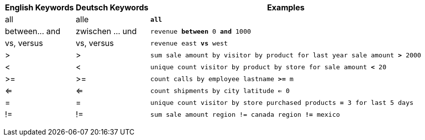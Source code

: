 +++<table class="tg">++++++<tr>++++++<th class="tg-31q5">+++English Keywords+++</th>+++
    +++<th class="tg-31q5">+++Deutsch Keywords+++</th>+++
    +++<th class="tg-31q5">+++Examples+++</th>++++++</tr>+++
  +++<tr>++++++<td class="tg-b7b8">+++all+++</td>+++
    +++<td class="tg-b7b8">+++alle+++</td>+++
    +++<td class="tg-b7b8">++++++<code>++++++<b>+++all+++</b>++++++</code>++++++</td>++++++</tr>+++
  +++<tr>++++++<td class="tg-yw4l">+++between\... and+++</td>+++
    +++<td class="tg-yw4l">+++zwischen ... und+++</td>+++
    +++<td class="tg-yw4l">++++++<code>+++revenue +++<b>+++between+++</b>+++ 0 +++<b>+++and+++</b>+++ 1000+++</code>++++++</td>++++++</tr>+++
  +++<tr>++++++<td class="tg-b7b8">+++vs, versus+++</td>+++
    +++<td class="tg-b7b8">+++vs, versus+++</td>+++
    +++<td class="tg-b7b8">++++++<code>+++revenue east +++<b>+++vs+++</b>+++ west+++</code>++++++</td>++++++</tr>+++
  +++<tr>++++++<td class="tg-yw4l">+++>+++</td>+++
    +++<td class="tg-yw4l">+++>+++</td>+++
    +++<td class="tg-yw4l">++++++<code>+++sum sale amount by visitor by product for last year sale amount +++<b>+++>+++</b>+++ 2000+++</code>++++++</td>++++++</tr>+++
  +++<tr>++++++<td class="tg-b7b8">+++<+++</td>+++
    +++<td class="tg-b7b8">+++<+++</td>+++
    +++<td class="tg-b7b8">++++++<code>+++unique count visitor by product by store for sale amount +++<b>+++<+++</b>+++ 20+++</code>++++++</td>++++++</tr>+++
  +++<tr>++++++<td class="tg-yw4l">+++>=+++</td>+++
    +++<td class="tg-yw4l">+++>=+++</td>+++
    +++<td class="tg-yw4l">++++++<code>+++count calls by employee lastname +++<b>+++>=+++</b>+++ m+++</code>++++++</td>++++++</tr>+++
  +++<tr>++++++<td class="tg-b7b8">+++<=+++</td>+++
    +++<td class="tg-b7b8">+++<=+++</td>+++
    +++<td class="tg-b7b8">++++++<code>+++count shipments by city latitude +++<b>+++<=+++</b>+++ 0+++</code>++++++</td>++++++</tr>+++
  +++<tr>++++++<td class="tg-yw4l">+++=+++</td>+++
    +++<td class="tg-yw4l">+++=+++</td>+++
    +++<td class="tg-yw4l">++++++<code>+++unique count visitor by store purchased products +++<b>+++=+++</b>+++ 3 for last 5 days+++</code>++++++</td>++++++</tr>+++
  +++<tr>++++++<td class="tg-b7b8">+++!=+++</td>+++
    +++<td class="tg-b7b8">+++!=+++</td>+++
    +++<td class="tg-b7b8">++++++<code>+++sum sale amount region != canada region +++<b>+++!=+++</b>+++ mexico+++</code>++++++</td>++++++</tr>++++++</table>+++
